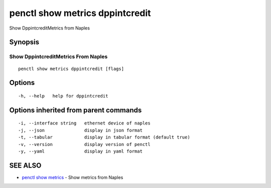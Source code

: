 .. _penctl_show_metrics_dppintcredit:

penctl show metrics dppintcredit
--------------------------------

Show DppintcreditMetrics from Naples

Synopsis
~~~~~~~~



---------------------------------
 Show DppintcreditMetrics From Naples 
---------------------------------


::

  penctl show metrics dppintcredit [flags]

Options
~~~~~~~

::

  -h, --help   help for dppintcredit

Options inherited from parent commands
~~~~~~~~~~~~~~~~~~~~~~~~~~~~~~~~~~~~~~

::

  -i, --interface string   ethernet device of naples
  -j, --json               display in json format
  -t, --tabular            display in tabular format (default true)
  -v, --version            display version of penctl
  -y, --yaml               display in yaml format

SEE ALSO
~~~~~~~~

* `penctl show metrics <penctl_show_metrics.rst>`_ 	 - Show metrics from Naples

